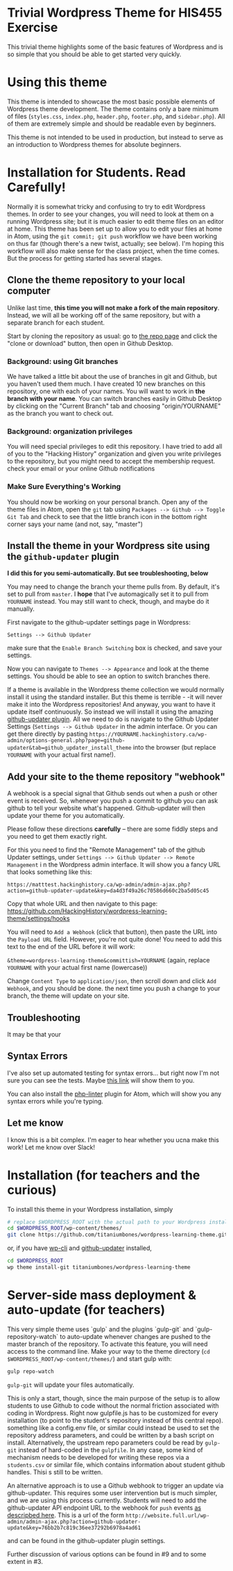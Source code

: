 * Trivial Wordpress Theme for HIS455 Exercise

This trivial theme highlights some of the basic features of Wordpress and is so simple that you should be able to get started very quickly. 

* Using this theme
This theme is intended to showcase the most basic possible elements of Wordpress theme development. The theme contains only a bare minimum of files (~styles.css~, ~index.php~, ~header.php~, ~footer.php~, and ~sidebar.php~). All of them are extremely simple and should be readable even by beginners.

This theme is not intended to be used in production, but instead to serve as an introduction to Wordpress themes for absolute beginners. 

* Installation for Students. Read Carefully!

Normally it is somewhat tricky and confusing to try to edit Wordpress themes. In order to see your changes, you will need to look at them on a running Wordpress site; but it is much easier to edit theme files on an editor at home. This theme has been set up to allow you to edit your files at home in Atom, using the ~git commit; git push~ workflow we have been working on thus far (though there's a new twist, actually; see below). I'm hoping this workflow will also make sense for the class project, when the time comes.  But the process for getting started has several stages.  

** Clone the theme repository to your local computer
Unlike last time, *this time you will not make a fork of the main repository*. Instead, we will all be working off of the same repository, but with a separate branch for each student.  

Start by cloning the repository as usual: go to [[https://github.com/HackingHistory/wordpress-learning-theme/][the repo page]] and click the "clone or download" button, then open in Github Desktop.
*** Background: using Git branches
We have talked a little bit about the use of branches in git and Github, but you haven't used them much. I have created 10 new branches on this repository, one with each of your names. You will want to work in *the branch with your name*. You can switch branches easily in Github Desktop by clicking on the "Current Branch" tab and choosing "origin/YOURNAME" as the branch you want to check out.
*** Background: organization privileges
You will need special privileges to edit this repository. I have tried to add all of you to the "Hacking History" organization and given you write privileges to the repository, but you might need to accept the membership request. check your email or your online Github notifications
*** Make Sure Everything's Working
You should now be working on your personal branch. Open any of the theme files in Atom, open the ~git~ tab using ~Packages --> Github --> Toggle Git Tab~ and check to see that the little branch icon in the bottom right corner says your name (and not, say, "master")
** Install the theme in your Wordpress site using the ~github-updater~ plugin

*I did this for you semi-automatically. But see troubleshooting, below*


You may need to change the branch your theme pulls from. By default, it's set to pull from ~master~. I *hope* that I've automagically set it to pull from ~YOURNAME~ instead. You may still want to check, though, and maybe do it manually.

First navigate to the github-updater settings page in Wordpress:

~Settings --> Github Updater~

[[./images/branch-switching.png]]

make sure that the ~Enable Branch Switching~ box is checked, and save your settings.

Now you can navigate to ~Themes --> Appearance~ and look at the theme settings. You should be able to see an option to switch branches there.  

If a theme is available in the Wordpress theme collection we would normally install it using the standard installer. But this theme is terrible - -it will never make it into the Wordpress repositories! And anyway, you want to have it update itself continuously. So instead we will install it using the amazing [[https://github.com/afragen/github-updater/][github-updater plugin]]. All we need to do is navigate to the Github Updater Settings (~Settings --> Github Updater~ in the admin interface. Or you can get there directly by pasting ~https://YOURNAME.hackinghistory.ca/wp-admin/options-general.php?page=github-updater&tab=github_updater_install_theme~ into the browser (but replace ~YOURNAME~ with your actual first name!). 

** Add your site to the theme repository "webhook"
A webhook is a special signal that Github sends out when a push or other event is received. So, whenever you push a commit to github you can ask github to tell your website what's happened. Github-updater will then update your theme for you automatically.

Please follow these directions *carefully* -- there are some fiddly steps and you need to get them exactly right. 

For this you need to find the "Remote Management" tab of the github Updater settings, under ~Settings --> Github Updater --> Remote Management~ i n the Wordpress admin interface. It will show you a fancy URL that looks something like  this:

~https://matttest.hackinghistory.ca/wp-admin/admin-ajax.php?action=github-updater-update&key=da4d3f49a26c70586d660c2ba5d05c45~

Copy that whole URL and then navigate to this page: https://github.com/HackingHistory/wordpress-learning-theme/settings/hooks

You will need to ~Add a Webhook~ (click that button), then paste the URL into the ~Payload URL~ field.  However, you're not quite done! You need to add this text to the end of the URL before it will work:

~&theme=wordpress-learning-theme&committish=YOURNAME~ (again, replace ~YOURNAME~ with your actual first name (lowercase))

 Change ~Content Type~ to ~application/json~, then scroll down and click ~Add Webhook~, and you should be done. the next time you push a change to your branch, the theme will update on your site.

** Troubleshooting
It may be that your
** Syntax Errors
I've also set up automated testing for syntax errors... but right now I'm not sure you can see the tests. Maybe [[https://travis-ci.org/titaniumbones/wordpress-learning-theme][this link]] will show them to you.  

You can also install the [[https://atom.io/packages/linter-php][php-linter]] plugin for Atom, which will show you any syntax errors while you're typing.
** Let me know
I know this is a bit complex. I'm eager to hear whether you ucna make this work! Let me know over Slack!

* Installation (for teachers and the curious)
To install this theme in your Wordpress installation, simply 
#+BEGIN_SRC sh
# replace $WORDPRESS_ROOT with the actual path to your Wordpress installation
cd $WORDPRESS_ROOT/wp-content/themes/
git clone https://github.com/titaniumbones/wordpress-learning-theme.git
#+END_SRC
or, if you have [[https://make.wordpress.org/cli/handbook/installing/][wp-cli]] and [[https://github.com/afragen/github-updater/][github-updater]] installed,
#+BEGIN_SRC sh
cd $WORDPRESS_ROOT
wp theme install-git titaniumbones/wordpress-learning-theme
#+END_SRC
* Server-side mass deployment & auto-update (for teachers)
This very simple theme uses `gulp` and the plugins `gulp-git` and `gulp-repository-watch` to auto-update whenever changes are pushed to the master branch of the repository. To activate this feature, you will need access to the command line. Make your way to the theme directory (~cd $WORDPRESS_ROOT/wp-content/themes/~) and start gulp with:
#+BEGIN_SRC sh
gulp repo-watch
#+END_SRC
~gulp-git~ will update your files automatically.

This is only a start, though, since the main purpose of the setup is to allow students to use Github to code without the normal friction associated with coding in Wordpress.  Right now gulpfile.js has to be customized for every installation (to point to the student's repository instead of this central repo). something like a config.env file, or similar could instead be used to set the repository address parameters, and could be written by a bash script on install.  Alternatively, the upstream repo parameters could be read by ~gulp-git~ instead of hard-coded in the ~gulpfile~. In any case, some kind of mechanism needs to be developed for writing these repos via a ~students.csv~ or similar file, which contains information about student github handles. Thisi s still to be written. 

An alternative approach is to use a Github webhook to trigger an update via github-updater. This requires some user intervention but is much simpler, and we are using this process currently. Students will need to add the github-updater API endpoint URL to the webhook for ~push~ events [[https://github.com/afragen/github-updater/wiki/Remote-Management---RESTful-Endpoints#restful-endpoints-for-remote-management][as descripbed here]]. This is a url of the form
 ~http://website.full.url/wp-admin/admin-ajax.php?action=github-updater-update&key=76bb2b7c819c36ee37292b6978a4ad61~

and can be found in the github-updater plugin settings. 

Further discussion of various options can be found in #9 and to some extent in #3.
